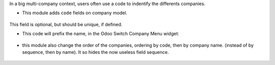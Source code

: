 In a big multi-company context, users often use a code to indentify
the differents companies.

* This module adds ``code`` fields on company model.

.. figure:: ../static/description/res_company_form.png

This field is optional, but should be unique, if defined.

* This code will prefix the name, in the Odoo Switch Company Menu widget:

.. figure:: ../static/description/switch_company_menu.png

* this module also change the order of the companies, ordering by code, then
  by company name. (instead of by sequence, then by name). It so hides the now
  useless field sequence.

.. figure:: ../static/description/res_company_tree.png
